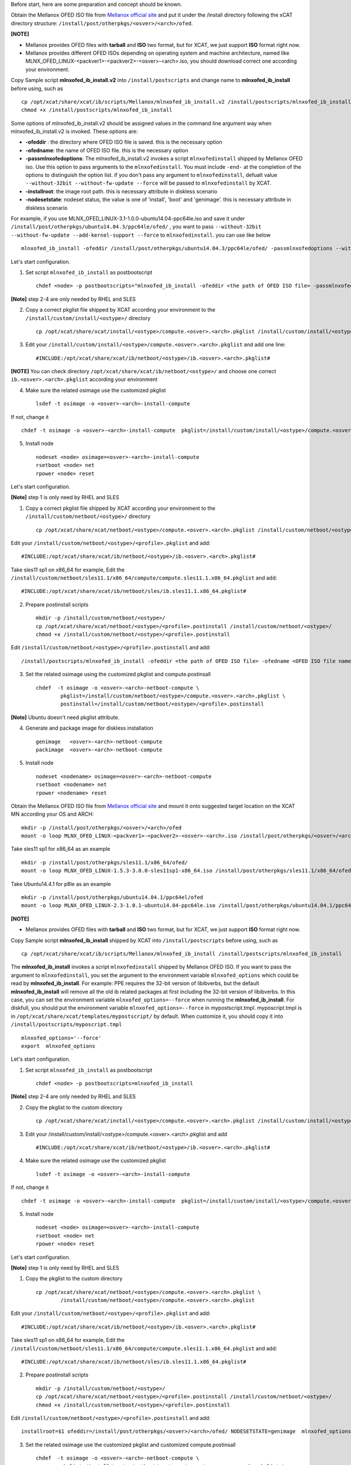 .. BEGIN_Preparation_For_V2

Before start, here are some preparation and concept should be known.

Obtain the Mellanox OFED ISO file from `Mellanox official site <http://www.mellanox.com/page/products_dyn?product_family=26&mtag=linux_sw_drivers>`_ and put it under the /install directory following the xCAT directory structure: ``/install/post/otherpkgs/<osver>/<arch>/ofed``.

**[NOTE]** 

* Mellanox provides OFED files with **tarball** and **ISO** two format, but for XCAT, we just support **ISO** format right now. 
* Mellanox provides different OFED ISOs depending on operating system and machine architecture, named like MLNX_OFED_LINUX-<packver1>-<packver2>-<osver>-<arch>.iso, you should download correct one according your environment.

Copy Sample script **mlnxofed_ib_install.v2** into ``/install/postscripts`` and change name to **mlnxofed_ib_install** before using, such as ::

	cp /opt/xcat/share/xcat/ib/scripts/Mellanox/mlnxofed_ib_install.v2 /install/postscripts/mlnxofed_ib_install
	chmod +x /install/postscripts/mlnxofed_ib_install
	
Some options of mlnxofed_ib_install.v2 should be assigned values in the command line argument way when mlnxofed_ib_install.v2 is invoked.
These options are:

* **-ofeddir** : the directory where OFED ISO file is saved. this is the necessary option
* **-ofedname**: the name of OFED ISO file. this is the necessary option 
* **-passmlnxofedoptions**: The mlnxofed_ib_install.v2 invokes a script ``mlnxofedinstall`` shipped by Mellanox OFED iso. Use this option to pass arguments to the ``mlnxofedinstall``. You must include ``-end-`` at the completion of the options to distinguish the option list. if you don't pass any argument to ``mlnxofedinstall``, defualt value ``--without-32bit --without-fw-update --force`` will be passed to ``mlnxofedinstall`` by XCAT. 
* **-installroot**: the image root path. this is necessary attribute in diskless scenario
* **-nodesetstate**: nodeset status, the value is one of 'install', 'boot' and 'genimage'. this is necessary attribute in diskless scenario

For example, if you use MLNX_OFED_LINUX-3.1-1.0.0-ubuntu14.04-ppc64le.iso and save it under ``/install/post/otherpkgs/ubuntu14.04.3/ppc64le/ofed/`` , you want to pass ``--without-32bit --without-fw-update --add-kernel-support --force`` to ``mlnxofedinstall``. you can use like below ::

    mlnxofed_ib_install -ofeddir /install/post/otherpkgs/ubuntu14.04.3/ppc64le/ofed/ -passmlnxofedoptions --without-32bit --without-fw-update --add-kernel-support --force -end- -ofedname MLNX_OFED_LINUX-3.1-1.0.0-ubuntu14.04-ppc64le.iso

.. END_Preparation_For_V2

.. BEGIN_Diskfull_step_For_V2

Let's start configuration.

1. Set script ``mlnxofed_ib_install`` as postbootscript ::

	chdef <node> -p postbootscripts="mlnxofed_ib_install -ofeddir <the path of OFED ISO file> -passmlnxofedoptions <the args passed to mlnx> -end- -ofedname <OFED ISO file name>" 
	
**[Note]** step 2-4 are only needed by RHEL and SLES

2. Copy a correct pkglist file shipped by XCAT according your environment to the ``/install/custom/install/<ostype>/`` directory ::

	cp /opt/xcat/share/xcat/install/<ostype>/compute.<osver>.<arch>.pkglist /install/custom/install/<ostype>/compute.<osver>.<arch>.pkglist

3. Edit your ``/install/custom/install/<ostype>/compute.<osver>.<arch>.pkglist`` and add one line::

	#INCLUDE:/opt/xcat/share/xcat/ib/netboot/<ostype>/ib.<osver>.<arch>.pkglist#

**[NOTE]** You can check directory ``/opt/xcat/share/xcat/ib/netboot/<ostype>/`` and choose one correct ``ib.<osver>.<arch>.pkglist`` according your environment

4. Make sure the related osimage use the customized pkglist ::

	lsdef -t osimage -o <osver>-<arch>-install-compute

If not, change it ::

	chdef -t osimage -o <osver>-<arch>-install-compute  pkglist=/install/custom/install/<ostype>/compute.<osver>.<arch>.pkglist

5. Install node ::

	nodeset <node> osimage=<osver>-<arch>-install-compute
	rsetboot <node> net
	rpower <node> reset

.. END_Diskfull_step_For_V2

.. BEGIN_Diskless_step_For_V2

Let's start configuration.

**[Note]** step 1 is only need by RHEL and SLES

1. Copy a correct pkglist file shipped by XCAT according your environment to the ``/install/custom/netboot/<ostype>/`` directory ::

	cp /opt/xcat/share/xcat/netboot/<ostype>/compute.<osver>.<arch>.pkglist /install/custom/netboot/<ostype>/compute.<osver>.<arch>.pkglist

Edit your ``/install/custom/netboot/<ostype>/<profile>.pkglist`` and add: ::

	#INCLUDE:/opt/xcat/share/xcat/ib/netboot/<ostype>/ib.<osver>.<arch>.pkglist#

Take sles11 sp1 on x86_64 for example, Edit the ``/install/custom/netboot/sles11.1/x86_64/compute/compute.sles11.1.x86_64.pkglist`` and add: ::

	#INCLUDE:/opt/xcat/share/xcat/ib/netboot/sles/ib.sles11.1.x86_64.pkglist#

2. Prepare postinstall scripts ::

	mkdir -p /install/custom/netboot/<ostype>/
	cp /opt/xcat/share/xcat/netboot/<ostype>/<profile>.postinstall /install/custom/netboot/<ostype>/
	chmod +x /install/custom/netboot/<ostype>/<profile>.postinstall
	
Edit ``/install/custom/netboot/<ostype>/<profile>.postinstall`` and add: ::

    /install/postscripts/mlnxofed_ib_install -ofeddir <the path of OFED ISO file> -ofedname <OFED ISO file name> -nodesetstate genimage  -installroot $1
		
3. Set the related osimage using the customized pkglist and compute.postinsall ::

	chdef  -t osimage -o <osver>-<arch>-netboot-compute \
		pkglist=/install/custom/netboot/<ostype>/compute.<osver>.<arch>.pkglist \
		postinstall=/install/custom/netboot/<ostype>/<profile>.postinstall

**[Note]** Ubuntu doesn't need pkglist attribute.

4. Generate and package image for diskless installation ::

	genimage   <osver>-<arch>-netboot-compute 
	packimage  <osver>-<arch>-netboot-compute

5. Install node ::

	nodeset <nodename> osimage=<osver>-<arch>-netboot-compute 
	rsetboot <nodename> net
	rpower <nodename> reset

.. END_Diskless_step_For_V2

.. BEGIN_Preparation_For_V1

Obtain the Mellanox OFED ISO file from `Mellanox official site <http://www.mellanox.com/page/products_dyn?product_family=26&mtag=linux_sw_drivers>`_  and mount it onto suggested target location on the XCAT MN according your OS and ARCH: ::

    mkdir -p /install/post/otherpkgs/<osver>/<arch>/ofed
    mount -o loop MLNX_OFED_LINUX-<packver1>-<packver2>-<osver>-<arch>.iso /install/post/otherpkgs/<osver>/<arch>/ofed

Take sles11 sp1 for x86_64 as an example ::

	mkdir -p /install/post/otherpkgs/sles11.1/x86_64/ofed/
	mount -o loop MLNX_OFED_LINUX-1.5.3-3.0.0-sles11sp1-x86_64.iso /install/post/otherpkgs/sles11.1/x86_64/ofed/
		
Take Ubuntu14.4.1 for p8le as an example ::

	mkdir -p /install/post/otherpkgs/ubuntu14.04.1/ppc64el/ofed
	mount -o loop MLNX_OFED_LINUX-2.3-1.0.1-ubuntu14.04-ppc64le.iso /install/post/otherpkgs/ubuntu14.04.1/ppc64el/ofed

**[NOTE]** 

* Mellanox provides OFED files with **tarball** and **ISO** two format, but for XCAT, we just support **ISO** format right now. 

Copy Sample script **mlnxofed_ib_install** shipped by XCAT into ``/install/postscripts`` before using, such as ::

	cp /opt/xcat/share/xcat/ib/scripts/Mellanox/mlnxofed_ib_install /install/postscripts/mlnxofed_ib_install
	
The **mlnxofed_ib_install** invokes a script ``mlnxofedinstall`` shipped by Mellanox OFED ISO. If you want to pass the argument to ``mlnxofedinstall``, you set the argument to the environment variable ``mlnxofed_options`` which could be read by **mlnxofed_ib_install**. For example: PPE requires the 32-bit version of libibverbs, but the default **mlnxofed_ib_install** will remove all the old ib related packages at first including the 32-bit version of libibverbs. In this case, you can set the environment variable ``mlnxofed_options=--force`` when running the **mlnxofed_ib_install**. For diskfull, you should put the environment variable ``mlnxofed_options=--force`` in mypostscript.tmpl. myposcript.tmpl is in ``/opt/xcat/share/xcat/templates/mypostscript/`` by default. When customize it, you should copy it into ``/install/postscripts/myposcript.tmpl`` ::

	mlnxofed_options='--force'
	export  mlnxofed_options

.. END_Preparation_For_V1

.. BEGIN_Diskfull_step_For_V1

Let's start configuration.

1. Set script ``mlnxofed_ib_install`` as postbootscript ::

	chdef <node> -p postbootscripts=mlnxofed_ib_install
	
**[Note]** step 2-4 are only needed by RHEL and SLES

2. Copy the pkglist to the custom directory ::

	cp /opt/xcat/share/xcat/install/<ostype>/compute.<osver>.<arch>.pkglist /install/custom/install/<ostype>/compute.<osver>.<arch>.pkglist

3. Edit your /install/custom/install/<ostype>/compute.<osver>.<arch>.pkglist and add ::

	#INCLUDE:/opt/xcat/share/xcat/ib/netboot/<ostype>/ib.<osver>.<arch>.pkglist#

4. Make sure the related osimage use the customized pkglist ::

	lsdef -t osimage -o <osver>-<arch>-install-compute

If not, change it ::

	chdef -t osimage -o <osver>-<arch>-install-compute  pkglist=/install/custom/install/<ostype>/compute.<osver>.<arch>.pkglist

5. Install node ::

	nodeset <node> osimage=<osver>-<arch>-install-compute
	rsetboot <node> net
	rpower <node> reset

.. END_Diskfull_step_For_V1

.. BEGIN_Diskless_step_For_V1

Let's start configuration.

**[Note]** step 1 is only need by RHEL and SLES

1. Copy the pkglist to the custom directory ::

	cp /opt/xcat/share/xcat/netboot/<ostype>/compute.<osver>.<arch>.pkglist \
		/install/custom/netboot/<ostype>/compute.<osver>.<arch>.pkglist

Edit your ``/install/custom/netboot/<ostype>/<profile>.pkglist`` and add: ::

	#INCLUDE:/opt/xcat/share/xcat/ib/netboot/<ostype>/ib.<osver>.<arch>.pkglist#

Take sles11 sp1 on x86_64 for example, Edit the ``/install/custom/netboot/sles11.1/x86_64/compute/compute.sles11.1.x86_64.pkglist`` and add: ::

	#INCLUDE:/opt/xcat/share/xcat/ib/netboot/sles/ib.sles11.1.x86_64.pkglist#

2. Prepare postinstall scripts ::

	mkdir -p /install/custom/netboot/<ostype>/
	cp /opt/xcat/share/xcat/netboot/<ostype>/<profile>.postinstall /install/custom/netboot/<ostype>/
	chmod +x /install/custom/netboot/<ostype>/<profile>.postinstall
	
Edit ``/install/custom/netboot/<ostype>/<profile>.postinstall`` and add: ::

    installroot=$1 ofeddir=/install/post/otherpkgs/<osver>/<arch>/ofed/ NODESETSTATE=genimage  mlnxofed_options=--force /install/postscripts/mlnxofed_ib_install
		
3. Set the related osimage use the customized pkglist and customized compute.postinsall ::

	chdef  -t osimage -o <osver>-<arch>-netboot-compute \
		pkglist=/install/custom/netboot/<ostype>/compute.<osver>.<arch>.pkglist \
		postinstall=/install/custom/netboot/<ostype>/<profile>.postinstall

**[Note]** Ubuntu doesn't need pkglist attribute.

4. Generate and package image for diskless installation ::

	genimage   <osver>-<arch>-netboot-compute 
	packimage  <osver>-<arch>-netboot-compute

5. Install node ::

	nodeset <nodename> osimage=<osver>-<arch>-netboot-compute 
	rsetboot <nodename> net
	rpower <nodename> reset

	
.. END_Diskless_step_For_V1